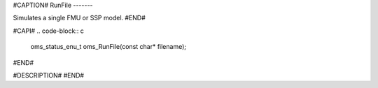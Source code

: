 #CAPTION#
RunFile
-------

Simulates a single FMU or SSP model.
#END#

#CAPI#
.. code-block:: c

  oms_status_enu_t oms_RunFile(const char* filename);

#END#

#DESCRIPTION#
#END#
